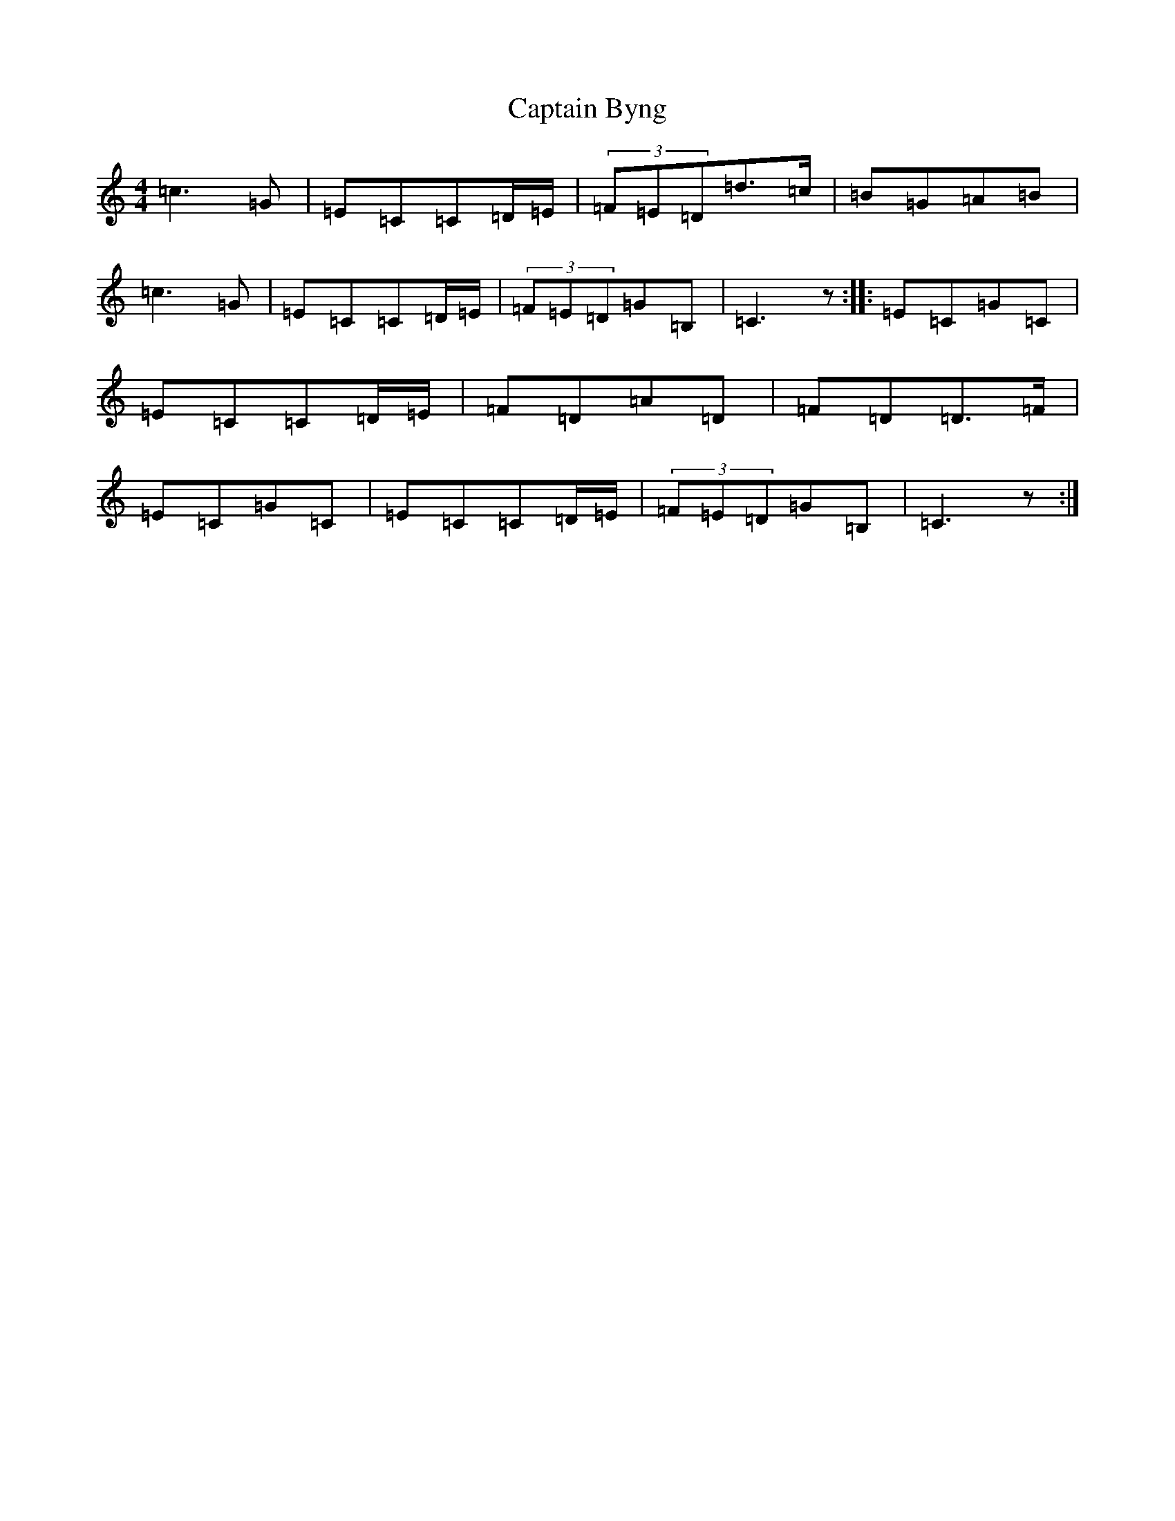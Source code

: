 X: 3148
T: Captain Byng
S: https://thesession.org/tunes/1400#setting14770
R: reel
M:4/4
L:1/8
K: C Major
=c3=G|=E=C=C=D/2=E/2|(3=F=E=D=d>=c|=B=G=A=B|=c3=G|=E=C=C=D/2=E/2|(3=F=E=D=G=B,|=C3z:||:=E=C=G=C|=E=C=C=D/2=E/2|=F=D=A=D|=F=D=D>=F|=E=C=G=C|=E=C=C=D/2=E/2|(3=F=E=D=G=B,|=C3z:|